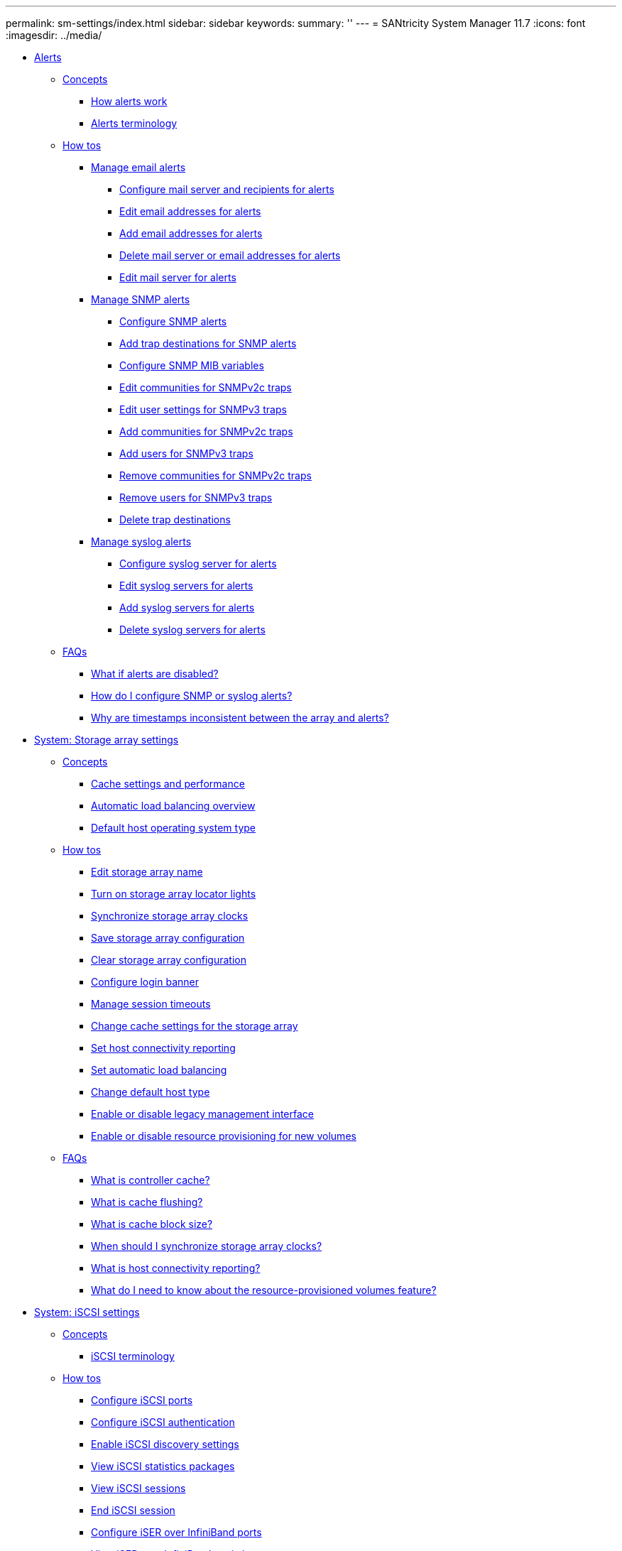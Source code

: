 ---
permalink: sm-settings/index.html
sidebar: sidebar
keywords: 
summary: ''
---
= SANtricity System Manager 11.7
:icons: font
:imagesdir: ../media/

* xref:generic_alerts.adoc[ Alerts]
 ** xref:GUID-A1AC7A71-25D6-4C3D-B801-88C7406BC471-ALERTS.adoc[Concepts]
  *** xref:concept_how_alerts_work.adoc[How alerts work]
  *** xref:concept_alerts_terminology.adoc[Alerts terminology]
 ** xref:GUID-C46DE94B-34D7-48C6-8881-C415F6E4D510-ALERTS.adoc[How tos]
  *** xref:concept_manage_email_alerts.adoc[Manage email alerts]
   **** xref:task_configure_mail_server_and_recipients_for_alerts.adoc[Configure mail server and recipients for alerts]
   **** xref:task_edit_alert_email_addresses.adoc[Edit email addresses for alerts]
   **** xref:task_add_alert_email_addresses.adoc[Add email addresses for alerts]
   **** xref:task_delete_alert_email_addresses.adoc[Delete mail server or email addresses for alerts]
   **** xref:task_edit_mail_server_for_alerts.adoc[Edit mail server for alerts]
  *** xref:concept_manage_snmp_alerts.adoc[Manage SNMP alerts]
   **** xref:task_configure_snmp_alerts.adoc[Configure SNMP alerts]
   **** xref:task_add_trap_destinations_for_snmp_alerts.adoc[Add trap destinations for SNMP alerts]
   **** xref:task_configure_snmp_mib_variables.adoc[Configure SNMP MIB variables]
   **** xref:task_edit_community_names_for_snmp_traps.adoc[Edit communities for SNMPv2c traps]
   **** xref:task_edit_user_names_for_snmp_traps.adoc[Edit user settings for SNMPv3 traps]
   **** xref:task_add_community_names_for_snmp_traps.adoc[Add communities for SNMPv2c traps]
   **** xref:task_add_user_names_for_snmp_traps.adoc[Add users for SNMPv3 traps]
   **** xref:task_remove_community_name_for_snmp_traps.adoc[Remove communities for SNMPv2c traps]
   **** xref:task_remove_user_for_snmp_traps.adoc[Remove users for SNMPv3 traps]
   **** xref:task_delete_trap_destinations.adoc[Delete trap destinations]
  *** xref:concept_manage_syslog_alerts.adoc[Manage syslog alerts]
   **** xref:task_configure_syslog_server_for_alerts.adoc[Configure syslog server for alerts]
   **** xref:task_edit_syslog_servers_for_alerts.adoc[Edit syslog servers for alerts]
   **** xref:task_add_syslog_servers_for_alerts.adoc[Add syslog servers for alerts]
   **** xref:task_delete_syslog_servers_for_alerts.adoc[Delete syslog servers for alerts]
 ** xref:GUID-549C2152-3403-4F79-B6B1-C83C55F31F8D-ALERTS.adoc[FAQs]
  *** xref:concept_what_if_alerts_are_disabled.adoc[What if alerts are disabled?]
  *** xref:concept_how_do_i_configure_snmp_or_syslog_alerts.adoc[How do I configure SNMP or syslog alerts?]
  *** xref:concept_why_are_timestamps_inconsistent_between_the_array_and_alerts.adoc[Why are timestamps inconsistent between the array and alerts?]
* xref:generic_storage_array_settings.adoc[System: Storage array settings]
 ** xref:GUID-A1AC7A71-25D6-4C3D-B801-88C7406BC471-SETTINGS.adoc[Concepts]
  *** xref:concept_cache_settings_and_performance.adoc[Cache settings and performance]
  *** xref:concept_automatic_load_balancing_overview.adoc[Automatic load balancing overview]
  *** xref:concept_default_host_operating_system_type.adoc[Default host operating system type]
 ** xref:GUID-C46DE94B-34D7-48C6-8881-C415F6E4D510-SETTINGS.adoc[How tos]
  *** xref:task_edit_storage_array_name.adoc[Edit storage array name]
  *** xref:task_turn_on_storage_array_locator_lights.adoc[Turn on storage array locator lights]
  *** xref:task_synchronize_storage_array_clocks.adoc[Synchronize storage array clocks]
  *** xref:task_save_storage_array_configuration.adoc[Save storage array configuration]
  *** xref:task_clear_storage_array_configuration.adoc[Clear storage array configuration]
  *** xref:task_configure_login_banner.adoc[Configure login banner]
  *** xref:task_manage_session_timeouts_sam.adoc[Manage session timeouts]
  *** xref:task_change_cache_settings_for_storage_array.adoc[Change cache settings for the storage array]
  *** xref:task_set_host_connectivity_reporting.adoc[Set host connectivity reporting]
  *** xref:task_set_automatic_load_balancing.adoc[Set automatic load balancing]
  *** xref:task_change_default_host_type.adoc[Change default host type]
  *** xref:task_enable_or_disable_legacy_management_interface.adoc[Enable or disable legacy management interface]
  *** xref:task_enable_or_disable_resource_provisioning_for_new_volumes.adoc[Enable or disable resource provisioning for new volumes]
 ** xref:GUID-549C2152-3403-4F79-B6B1-C83C55F31F8D-SETTINGS.adoc[FAQs]
  *** xref:concept_what_is_controller_cache.adoc[What is controller cache?]
  *** xref:concept_what_is_cache_flushing.adoc[What is cache flushing?]
  *** xref:concept_what_is_cache_block_size.adoc[What is cache block size?]
  *** xref:concept_when_should_i_synchronize_storage_array_clocks.adoc[When should I synchronize storage array clocks?]
  *** xref:concept_what_is_host_connectivity_reporting.adoc[What is host connectivity reporting?]
  *** xref:concept_what_do_i_need_to_know_about_the_resource_provisioned_volumes_feature.adoc[What do I need to know about the resource-provisioned volumes feature?]
* xref:generic_iscsi_settings.adoc[System: iSCSI settings]
 ** xref:GUID-A1AC7A71-25D6-4C3D-B801-88C7406BC471-ISCSI.adoc[Concepts]
  *** xref:concept_iscsi_terminology.adoc[iSCSI terminology]
 ** xref:GUID-C46DE94B-34D7-48C6-8881-C415F6E4D510-ISCSI.adoc[How tos]
  *** xref:task_configure_iscsi_ports_system.adoc[Configure iSCSI ports]
  *** xref:task_configure_iscsi_authentication.adoc[Configure iSCSI authentication]
  *** xref:task_enable_iscsi_discovery_settings.adoc[Enable iSCSI discovery settings]
  *** xref:task_view_iscsi_statistics_packages_system.adoc[View iSCSI statistics packages]
  *** xref:task_view_iscsi_sessions_system.adoc[View iSCSI sessions]
  *** xref:task_end_iscsi_session_system.adoc[End iSCSI session]
  *** xref:task_configure_iser_over_infiniband_ports_system.adoc[Configure iSER over InfiniBand ports]
  *** xref:task_view_iser_over_infiniband_statistics_system.adoc[View iSER over InfiniBand statistics]
 ** xref:GUID-549C2152-3403-4F79-B6B1-C83C55F31F8D-ISCSI.adoc[FAQs]
  *** xref:concept_what_happens_when_i_use_an_isns_server.adoc[What happens when I use an iSNS server for registration?]
  *** xref:concept_which_registration_methods_are_automatically_supported_for_iscsi.adoc[Which registration methods are automatically supported for iSCSI?]
  *** xref:concept_how_do_i_interpret_iser_over_infiniband_statistics.adoc[How do I interpret iSER over InfiniBand statistics?]
  *** xref:concept_what_else_do_i_need_to_do_to_configure_or_diagnose_iser_over_infiniband.adoc[What else do I need to do to configure or diagnose iSER over InfiniBand?]
* xref:generic_nvme_settings.adoc[System: NVMe settings]
 ** xref:GUID-A1AC7A71-25D6-4C3D-B801-88C7406BC471-NVME.adoc[Concepts]
  *** xref:concept_nvme_overview.adoc[NVMe overview]
  *** xref:concept_nvme_terminology.adoc[NVMe terminology]
 ** xref:GUID-C46DE94B-34D7-48C6-8881-C415F6E4D510-NVME.adoc[How tos]
  *** xref:task_configure_nvme_over_infiniband_ports_system.adoc[Configure NVMe over InfiniBand ports]
  *** xref:task_configure_nvme_over_roce_ports_system.adoc[Configure NVMe over RoCE ports]
  *** xref:task_view_nvme_over_fabrics_statistics_system.adoc[View NVMe over Fabrics statistics]
 ** xref:GUID-549C2152-3403-4F79-B6B1-C83C55F31F8D-NVME.adoc[FAQs]
  *** xref:concept_how_do_i_interpret_nvme_over_fabrics_statistics.adoc[How do I interpret NVMe over Fabrics statistics?]
  *** xref:concept_what_else_do_i_need_to_do_to_configure_or_diagnose_nvme_over_infiniband.adoc[What else do I need to do to configure or diagnose NVMe over InfiniBand?]
  *** xref:concept_what_else_do_i_need_to_do_to_configure_or_diagnose_nvme_over_roce.adoc[What else do I need to do to configure or diagnose NVMe over RoCE?]
  *** xref:concept_why_are_there_two_ip_addresses_for_one_physical_port.adoc[Why are there two IP addresses for one physical port?]
  *** xref:concept_why_are_there_two_sets_of_parameters_for_one_physical_port.adoc[Why are there two sets of parameters for one physical port?]
* xref:generic_add_on_features.adoc[System: Add-on features]
 ** xref:GUID-A1AC7A71-25D6-4C3D-B801-88C7406BC471-FEATURES.adoc[Concepts]
  *** xref:concept_how_add_on_features_work.adoc[How add-on features work]
  *** xref:concept_add_on_feature_terminology.adoc[Add-on feature terminology]
 ** xref:GUID-C46DE94B-34D7-48C6-8881-C415F6E4D510-FEATURES.adoc[How tos]
  *** xref:task_obtain_a_feature_key_file.adoc[Obtain a feature key file]
  *** xref:task_enable_premium_feature.adoc[Enable a premium feature]
  *** xref:task_enable_feature_pack.adoc[Enable feature pack]
  *** xref:task_download_cli.adoc[Download the command line interface (CLI)]
* xref:generic_security_key_management.adoc[System: Security key management]
 ** xref:GUID-A1AC7A71-25D6-4C3D-B801-88C7406BC471-KEYS.adoc[Concepts]
  *** xref:concept_how_the_drive_security_feature_works.adoc[How the Drive Security feature works]
  *** xref:concept_how_security_key_management_works.adoc[How security key management works]
  *** xref:concept_drive_security_terminology.adoc[Drive Security terminology]
 ** xref:GUID-C46DE94B-34D7-48C6-8881-C415F6E4D510-KEYS.adoc[How tos]
  *** xref:task_create_internal_security_key.adoc[Create internal security key]
  *** xref:task_create_external_security_key.adoc[Create external security key]
  *** xref:task_change_security_key.adoc[Change security key]
  *** xref:task_switch_from_external_to_internal_key_management.adoc[Switch from external to internal key management]
  *** xref:task_edit_key_management_server_settings.adoc[Edit key management server settings]
  *** xref:task_back_up_security_key.adoc[Back up security key]
  *** xref:task_validate_security_key.adoc[Validate security key]
  *** xref:task_unlock_drives_using_an_internal_security_key.adoc[Unlock drives when using internal key management]
  *** xref:task_unlock_drives_using_an_external_security_key.adoc[Unlock drives when using external key management]
 ** xref:GUID-549C2152-3403-4F79-B6B1-C83C55F31F8D-KEYS.adoc[FAQs]
  *** xref:concept_what_do_i_need_to_know_before_creating_a_security_key.adoc[What do I need to know before creating a security key?]
  *** xref:concept_why_do_i_need_to_define_a_pass_phrase.adoc[Why do I need to define a pass phrase?]
  *** xref:concept_why_is_it_important_to_record_security_key_information.adoc[Why is it important to record security key information?]
  *** xref:concept_what_do_i_need_to_know_before_backing_up_a_security_key.adoc[What do I need to know before backing up a security key?]
  *** xref:concept_what_do_i_need_to_know_before_unlocking_secure_drives.adoc[What do I need to know before unlocking secure drives?]
  *** xref:concept_what_is_read_write_accessibility.adoc[What is read/write accessibility?]
  *** xref:concept_what_do_i_need_to_know_about_validating_the_security_key.adoc[What do I need to know about validating the security key?]
  *** xref:concept_what_is_the_difference_between_internal_security_key_and_external_security_key_management.adoc[What is the difference between internal security key and external security key management?]
* xref:generic_access_management.adoc[ Access Management]
 ** xref:GUID-A1AC7A71-25D6-4C3D-B801-88C7406BC471-ACCESS.adoc[Concepts]
  *** xref:concept_how_access_management_works.adoc[How Access Management works]
  *** xref:concept_access_management_terminology.adoc[Access Management terminology]
  *** xref:concept_permissions_for_mapped_roles.adoc[Permissions for mapped roles]
  *** xref:concept_access_management_with_local_user_roles.adoc[Access Management with local user roles]
  *** xref:concept_access_management_with_directory_services.adoc[Access Management with directory services]
  *** xref:concept_access_management_with_saml.adoc[Access Management with SAML]
 ** xref:GUID-C46DE94B-34D7-48C6-8881-C415F6E4D510-ACCESS.adoc[How tos]
  *** xref:task_view_local_user_roles.adoc[View local user roles]
  *** xref:task_change_passwords.adoc[Change passwords]
  *** xref:task_change_local_user_passwords_settings.adoc[Change local user password settings]
  *** xref:task_add_directory_server.adoc[Add directory server]
  *** xref:task_edit_directory_server_settings.adoc[Edit directory server settings and role mappings]
  *** xref:task_remove_directory_server.adoc[Remove directory server]
  *** xref:task_configure_saml.adoc[Configure SAML]
   **** xref:task_configure_saml_step_1.adoc[Step 1: Upload the IdP metadata file]
   **** xref:task_configure_saml_step_2.adoc[Step 2: Export Service Provider files]
   **** xref:task_configure_saml_step_3.adoc[Step 3: Map roles]
   **** xref:task_configure_saml_step_4.adoc[Step 4: Test SSO login]
   **** xref:task_configure_saml_step_5.adoc[Step 5: Enable SAML]
  *** xref:task_change_saml_role_mappings.adoc[Change SAML role mappings]
  *** xref:task_export_saml_service_provider_files.adoc[Export SAML Service Provider files]
  *** xref:task_view_audit_log_activity.adoc[View audit log activity]
  *** xref:task_define_log_policies.adoc[Define audit log policies]
  *** xref:task_delete_events_from_the_audit_log.adoc[Delete events from the audit log]
  *** xref:task_configure_syslog_server_for_audit_logs.adoc[Configure syslog server for audit logs]
  *** xref:task_edit_syslog_server_settings_for_audit_log_records.adoc[Edit syslog server settings for audit log records]
 ** xref:GUID-549C2152-3403-4F79-B6B1-C83C55F31F8D-ACCESS.adoc[FAQs]
  *** xref:concept_why_can_t_i_log_in.adoc[Why can't I log in?]
  *** xref:concept_what_do_i_need_to_know_before_adding_a_directory_server.adoc[What do I need to know before adding a directory server?]
  *** xref:concept_what_do_i_need_to_know_about_mapping_storage_array_roles.adoc[What do I need to know about mapping to storage array roles?]
  *** xref:concept_which_external_management_tools_may_be_affected_by_this_change.adoc[Which external management tools may be affected by this change?]
  *** xref:concept_what_do_i_need_to_know_before_configuring_and_enabling_saml.adoc[What do I need to know before configuring and enabling SAML?]
  *** xref:concept_what_types_of_events_are_recorded_in_the_audit_log.adoc[What types of events are recorded in the audit log?]
  *** xref:concept_what_do_i_need_to_know_before_configuring_a_syslog_server.adoc[What do I need to know before configuring a syslog server?]
  *** xref:concept_the_syslog_server_is_no_longer_receiving_audit_logs_what_do_i_do.adoc[The syslog server is no longer receiving audit logs. What do I do?]
* xref:generic_certificates.adoc[Certificates]
 ** xref:GUID-A1AC7A71-25D6-4C3D-B801-88C7406BC471-CERTIFICATES.adoc[Concepts]
  *** xref:concept_how_certificates_work_sam.adoc[How certificates work]
  *** xref:concept_certificate_terminology.adoc[Certificate terminology]
 ** xref:GUID-C46DE94B-34D7-48C6-8881-C415F6E4D510-CERTIFICATES.adoc[How tos]
  *** xref:task_use_ca_signed_certificates_for_controllers.adoc[Use CA-signed certificates for controllers]
   **** xref:task_step_1_complete_a_csr.adoc[Step 1: Complete CSRs for the controllers]
   **** xref:task_step_2_submit_the_csr_files.adoc[Step 2: Submit the CSR files]
   **** xref:task_step_3_import_signed_certificates_for_the_controllers.adoc[Step 3: Import signed certificates for controllers]
  *** xref:task_reset_management_certificates.adoc[Reset management certificates]
  *** xref:task_view_imported_certificates.adoc[View imported certificate information]
  *** xref:task_import_trusted_certificates_for_controllers_acting_as_client.adoc[Import certificates for controllers when acting as clients]
  *** xref:task_enable_certificate_revocation_checking.adoc[Enable certificate revocation checking]
  *** xref:task_delete_trusted_certificates.adoc[Delete trusted certificates]
  *** xref:task_use_ca_signed_certificates_for_authentication_with_a_key_management_server.adoc[Use CA-signed certificates for authentication with a key management server]
   **** xref:task_step_1_complete_and_submit_csr_for_authentication_with_a_key_server.adoc[Step 1: Complete and submit CSR for authentication with a key management server]
   **** xref:task_step_2_import_certificates_for_key_management_server.adoc[Step 2: Import certificates for the key management server]
  *** xref:task_export_key_management_certificates.adoc[Export key management server certificates]
 ** xref:GUID-549C2152-3403-4F79-B6B1-C83C55F31F8D-CERTIFICATES.adoc[FAQs]
  *** xref:concept_why_does_the_cannot_access_other_controller_dialog_appear.adoc[Why does the Cannot Access Other Controller dialog box appear?]
  *** xref:concept_how_do_i_know_what_certificates_need_to_be_uploaded_to_system_manager.adoc[How do I know what certificates need to be uploaded to System Manager for external key management?]
  *** xref:concept_what_do_i_need_to_know_about_certificate_revocation_checking.adoc[What do I need to know about certificate revocation checking?]
  *** xref:concept_what_types_of_servers_will_revocation_checking_be_enabled_for.adoc[What types of servers will revocation checking be enabled for?]
